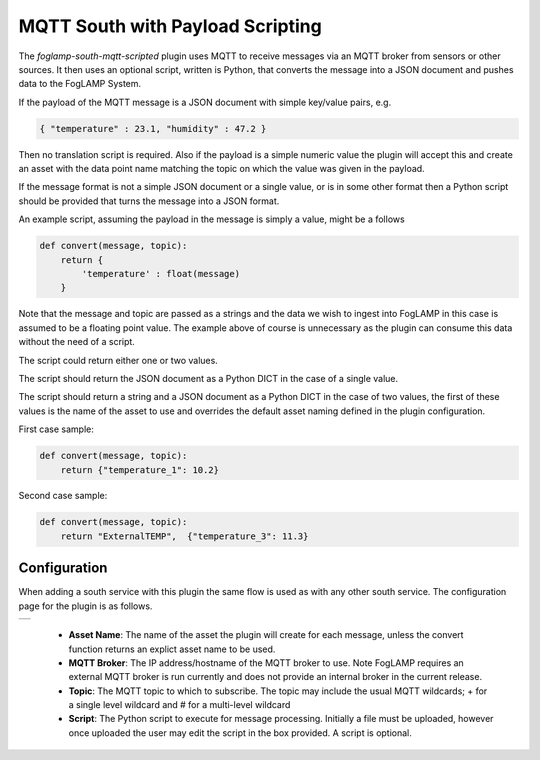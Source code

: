 .. Images
.. |mqtt_01| image:: images/mqtt_01.jpg

MQTT South with Payload Scripting
=================================

The *foglamp-south-mqtt-scripted* plugin uses MQTT to receive messages via an MQTT broker from sensors or other sources. It then uses an optional script, written is Python, that converts the message into a JSON document and pushes data to the FogLAMP System.

If the payload of the MQTT message is a JSON document with simple key/value pairs, e.g.

.. code-block:: json

   { "temperature" : 23.1, "humidity" : 47.2 }

Then no translation script is required. Also if the payload is a simple
numeric value the plugin will accept this and create an asset with
the data point name matching the topic on which the value was given in
the payload.

If the message format is not a simple JSON document or a single value,
or is in some other format then a Python script should be provided that
turns the message into a JSON format.

An example script, assuming the payload in the message is simply a value, might be a follows

.. code-block:: Python

   def convert(message, topic):
       return {
           'temperature' : float(message)
       }

Note that the message and topic are passed as a strings and the data we wish to
ingest into FogLAMP in this case is assumed to be a floating point value.
The example above of course is unnecessary as the plugin can consume this
data without the need of a script.

The script could return either one or two values.

The script should return the JSON document as a Python DICT in the case of a single value.

The script should return a string and a JSON document as a Python DICT in the case of two values,
the first of these values is the name of the asset to use and overrides the default asset naming defined in the plugin configuration.

First case sample:

.. code-block:: Python

    def convert(message, topic):
        return {"temperature_1": 10.2}

Second case sample:

.. code-block:: Python

    def convert(message, topic):
        return "ExternalTEMP",  {"temperature_3": 11.3}

Configuration
-------------

When adding a south service with this plugin the same flow is used as with any other south service. The configuration page for the plugin is as follows.

+-----------+
| |mqtt_01| |
+-----------+

  - **Asset Name**: The name of the asset the plugin will create for each message, unless the convert function returns an explict asset name to be used.

  - **MQTT Broker**: The IP address/hostname of the MQTT broker to use. Note FogLAMP requires an external MQTT broker is run currently and does not provide an internal broker in the current release.

  - **Topic**: The MQTT topic to which to subscribe. The topic may include the usual MQTT wildcards; + for a single level wildcard and # for a multi-level wildcard

  - **Script**: The Python script to execute for message processing. Initially a file must be uploaded, however once uploaded the user may edit the script in the box provided. A script is optional.
